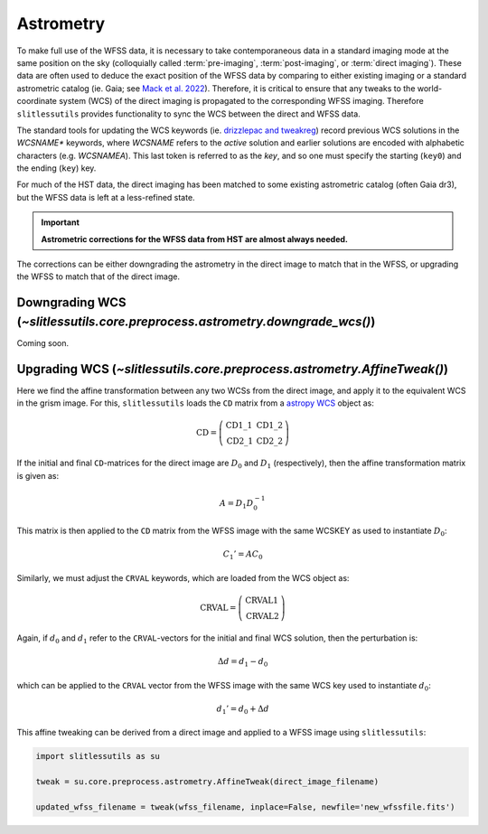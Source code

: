 .. _astrometry:

Astrometry
==========

To make full use of the WFSS data, it is necessary to take contemporaneous data in a standard imaging mode at the same position on the sky (colloquially called :term:`pre-imaging`, :term:`post-imaging`, or :term:`direct imaging`).  These data are often used to deduce the exact position of the WFSS data by comparing to either existing imaging or a standard astrometric catalog (ie. Gaia; see `Mack et al. 2022 <https://ui.adsabs.harvard.edu/abs/2022acs..rept....3M/abstract>`_).  Therefore, it is critical to ensure that any tweaks to the world-coordinate system (WCS) of the direct imaging is propagated to the corresponding WFSS imaging.  Therefore ``slitlessutils`` provides functionality to sync the WCS between the direct and WFSS data.

The standard tools for updating the WCS keywords (ie. `drizzlepac and tweakreg <https://drizzlepac.readthedocs.io/en/latest/>`_) record previous WCS solutions in the `WCSNAME*` keywords, where `WCSNAME` refers to the *active* solution and earlier solutions are encoded with alphabetic characters (e.g. `WCSNAMEA`).  This last token is referred to as the *key*, and so one must specify the starting (``key0``) and the ending (``key``) key.


For much of the HST data, the direct imaging has been matched to some existing astrometric catalog (often Gaia dr3), but the WFSS data is left at a less-refined state.  

.. important::
	**Astrometric corrections for the WFSS data from HST are almost always needed.**

The corrections can be either downgrading the astrometry in the direct image to match that in the WFSS, or upgrading the WFSS to match that of the direct image.


Downgrading WCS (`~slitlessutils.core.preprocess.astrometry.downgrade_wcs()`)
-----------------------------------------------------------------------------
Coming soon.



Upgrading WCS (`~slitlessutils.core.preprocess.astrometry.AffineTweak()`)
-------------------------------------------------------------------------

Here we find the affine transformation between any two WCSs from the direct image, and apply it to the equivalent WCS in the grism image.  For this, ``slitlessutils`` loads the ``CD`` matrix from a `astropy WCS <https://docs.astropy.org/en/stable/api/astropy.wcs.WCS.html#astropy.wcs.WCS>`_ object as:

.. math::
	\mathrm{CD} = \left(\begin{array}{cc}
			            \mathrm{CD}1\_1 & \mathrm{CD}1\_2 \\
			   			\mathrm{CD}2\_1 & \mathrm{CD}2\_2 \end{array}\right)	

If the initial and final ``CD``-matrices for the direct image are :math:`D_0` and :math:`D_1` (respectively), then the affine transformation matrix is given as:

.. math::
	A = D_1 D^{-1}_0

This matrix is then applied to the ``CD`` matrix from the WFSS image with the same WCSKEY as used to instantiate :math:`D_0`:

.. math::
	C_1' = A C_0

Similarly, we must adjust the ``CRVAL`` keywords, which are loaded from the WCS object as:

.. math::
	\mathrm{CRVAL} = \left(\begin{array}{c}\mathrm{CRVAL}1 \\ 
					\mathrm{CRVAL}2\end{array}\right)

Again, if :math:`d_0` and :math:`d_1` refer to the ``CRVAL``-vectors for the initial and final WCS solution, then the perturbation is:

.. math::
	\Delta d= d_1 - d_0

which can be applied to the ``CRVAL`` vector from the WFSS image with the same WCS key used to instantiate :math:`d_0`:

.. math::
	d_1' = d_0 + \Delta d

This affine tweaking can be derived from a direct image and applied to a WFSS image using ``slitlessutils``:

.. code:: python
	
	import slitlessutils as su

	tweak = su.core.preprocess.astrometry.AffineTweak(direct_image_filename)

	updated_wfss_filename = tweak(wfss_filename, inplace=False, newfile='new_wfssfile.fits')


